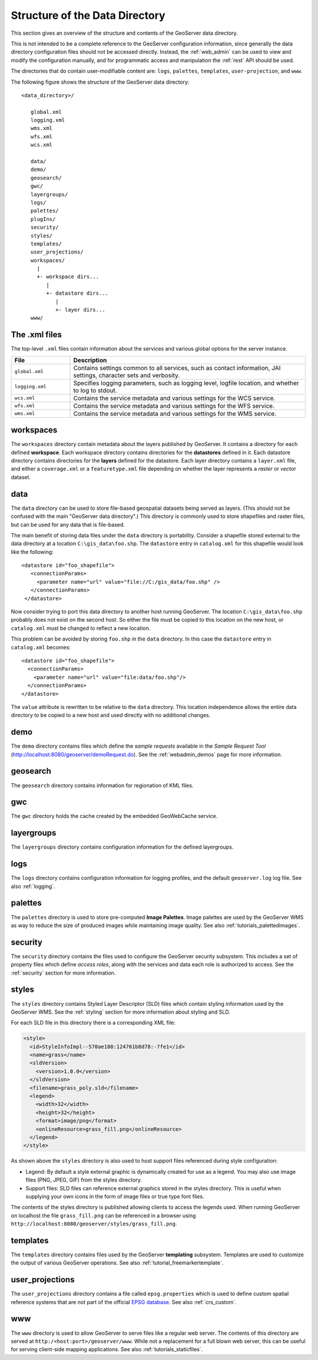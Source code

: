 .. _data_dir_structure:

Structure of the Data Directory
===============================

This section gives an overview of the structure and contents of the GeoServer data directory. 


This is not intended to be a complete reference to the GeoServer configuration information, 
since generally the data directory configuration files should not be accessed directly.
Instead, the :ref:`web_admin` can be used to view and modify the configuration manually, 
and for programmatic access and manipulation 
the :ref:`rest` API should be used.

The directories that do contain user-modifiable content are:
``logs``, ``palettes``, ``templates``, ``user-projection``, and ``www``.

The following figure shows the structure of the GeoServer data directory::

   <data_directory>/
   
      global.xml
      logging.xml
      wms.xml
      wfs.xml
      wcs.xml
      
      data/
      demo/
      geosearch/
      gwc/
      layergroups/
      logs/
      palettes/
      plugIns/
      security/
      styles/
      templates/
      user_projections/
      workspaces/
        |
        +- workspace dirs...
           |
           +- datastore dirs...
              |
              +- layer dirs...
      www/

The .xml files
--------------

The top-level ``.xml`` files contain information about the services and various global options for the server instance. 

.. list-table::
   :widths: 20 80

   * - **File**
     - **Description**
   * - ``global.xml``
     - Contains settings common to all services, such as contact information, JAI settings, character sets and verbosity.
   * - ``logging.xml``
     - Specifies logging parameters, such as logging level, logfile location, and whether to log to stdout.  
   * - ``wcs.xml`` 
     - Contains the service metadata and various settings for the WCS service.
   * - ``wfs.xml`` 
     - Contains the service metadata and various settings for the WFS service.
   * - ``wms.xml`` 
     - Contains the service metadata and various settings for the WMS service.


workspaces
----------

The ``workspaces`` directory contain metadata about the layers published by GeoServer.
It contains a directory for each defined **workspace**.
Each workspace directory contains directories for the **datastores** defined in it.
Each datastore directory contains directories for the **layers** defined for the datastore.
Each layer directory contains a ``layer.xml`` file, and 
either a ``coverage.xml`` or a ``featuretype.xml`` file 
depending on whether the layer represents a *raster* or *vector* dataset.

data
----

The ``data`` directory can be used to store file-based geospatial datasets being served as layers.
(This should not be confused with the main "GeoServer data directory".)
This directory is commonly used to store shapefiles and raster files, 
but can be used for any data that is file-based.

The main benefit of storing data files under the ``data`` directory is portability. 
Consider a shapefile stored external to the data directory at a location ``C:\gis_data\foo.shp``. 
The ``datastore`` entry in ``catalog.xml`` for this shapefile would look like the following::

   <datastore id="foo_shapefile">
      <connectionParams>
        <parameter name="url" value="file://C:/gis_data/foo.shp" />
      </connectionParams>
    </datastore>

Now consider trying to port this data directory to another host running GeoServer. 
The location ``C:\gis_data\foo.shp`` probably does not exist on the second host. 
So either the file must be copied to this location on the new host, 
or ``catalog.xml`` must be changed to reflect a new location.

This problem can be avoided by storing ``foo.shp`` in the ``data`` directory. 
In this case the ``datastore`` entry in ``catalog.xml`` becomes::

    <datastore id="foo_shapefile">
      <connectionParams>
        <parameter name="url" value="file:data/foo.shp"/>
      </connectionParams>
    </datastore>

The ``value`` attribute is rewritten to be relative to the ``data`` directory. 
This location independence allows the entire data directory to be copied to a new host 
and used directly with no additional changes.

demo
----

The ``demo`` directory contains files which define the *sample requests* available in the *Sample Request Tool* (http://localhost:8080/geoserver/demoRequest.do). 
See the :ref:`webadmin_demos` page for more information.

geosearch
---------

The ``geosearch`` directory contains information for regionation of KML files.

gwc
---

The ``gwc`` directory holds the cache created by the embedded GeoWebCache service.

layergroups
-----------

The ``layergroups`` directory contains configuration information for the defined layergroups.

logs
-----------

The ``logs`` directory contains configuration information for logging profiles, 
and the default ``geoserver.log`` log file.
See also :ref:`logging`.

palettes
--------

The ``palettes`` directory is used to store pre-computed **Image Palettes**. 
Image palettes are used by the GeoServer WMS as way to reduce the size of produced images while maintaining image quality.
See also :ref:`tutorials_palettedimages`.

security
--------

The ``security`` directory contains the files used to configure the GeoServer security subsystem. This includes a set of property files which define *access roles*, along with the services and data each role is authorized to access. See the :ref:`security` section for more information.

styles
------

The ``styles`` directory contains Styled Layer Descriptor (SLD) files which contain styling information used by the GeoServer WMS. See the :ref:`styling` section for more information about styling and SLD.

For each SLD file in this directory there is a corresponding XML file:

.. code-block:: xml
   
   <style>
     <id>StyleInfoImpl--570ae188:124761b8d78:-7fe1</id>
     <name>grass</name>
     <sldVersion>
       <version>1.0.0</version>
     </sldVersion>
     <filename>grass_poly.sld</filename>
     <legend>
       <width>32</width>
       <height>32</height>
       <format>image/png</format>
       <onlineResource>grass_fill.png</onlineResource>
     </legend>
   </style>

As shown above the ``styles`` directory is also used to host support files referenced during style configuration:

* Legend: By default a style external graphic is dynamically created for use as a legend. You may also use image files (PNG, JPEG, GIF) from the styles directory.
* Support files: SLD files can reference external graphics stored in the styles directory. This is useful when supplying your own icons in the form of image files or true type font files.

The contents of the styles directory is published allowing clients to access the legends used. When running GeoServer on localhost the file ``grass_fill.png`` can be referenced in a browser using ``http://localhost:8080/geoserver/styles/grass_fill.png``.

templates
---------

The ``templates`` directory contains files used by the GeoServer **templating** subsystem. 
Templates are used to customize the output of various GeoServer operations.
See also :ref:`tutorial_freemarkertemplate`.

user_projections
----------------

The ``user_projections`` directory contains a file called ``epsg.properties`` which is used to define custom spatial reference systems that are not part of the official `EPSG database <http://www.epsg.org/CurrentDB.html>`_.
See also :ref:`crs_custom`.

www
---

The ``www`` directory is used to allow GeoServer to serve files like a regular web server. 
The contents of this directory are served at ``http:/<host:port>/geoserver/www``.
While not a replacement for a full blown web server, 
this can be useful for serving client-side mapping applications.
See also :ref:`tutorials_staticfiles`.


